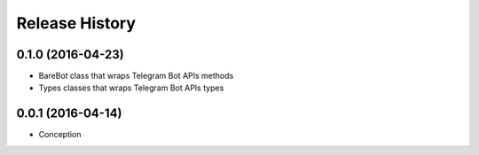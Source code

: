 .. :changelog:

Release History
---------------

0.1.0 (2016-04-23)
++++++++++++++++++

* BareBot class that wraps Telegram Bot APIs methods
* Types classes that wraps Telegram Bot APIs types

0.0.1 (2016-04-14)
++++++++++++++++++

* Conception
